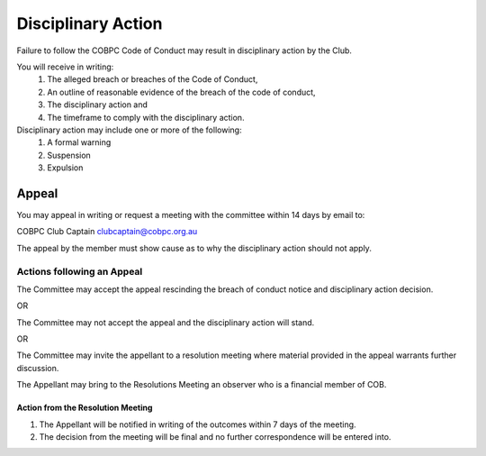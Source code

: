 Disciplinary Action
===================

Failure to follow the COBPC Code of Conduct may result in disciplinary action by the Club.

You will receive in writing:
   #. The alleged breach or breaches of the Code of Conduct,
   #. An outline of reasonable evidence of the breach of the code of conduct,
   #. The disciplinary action and
   #. The timeframe to comply with the disciplinary action.

Disciplinary action may include one or more of the following:
   #. A formal warning
   #. Suspension
   #. Expulsion

Appeal
------
You may appeal in writing or request a meeting with the committee within 14 days by email to:

COBPC Club Captain
clubcaptain@cobpc.org.au

The appeal by the member must show cause as to why the disciplinary action should not apply.

Actions following an Appeal
...........................
The Committee may accept the appeal rescinding the breach of conduct notice and disciplinary action
decision.

OR

The Committee may not accept the appeal and the disciplinary action will stand.

OR

The Committee may invite the appellant to a resolution meeting where material provided in the appeal
warrants further discussion.

The Appellant may bring to the Resolutions Meeting an observer who is a financial member of COB.

Action from the Resolution Meeting
~~~~~~~~~~~~~~~~~~~~~~~~~~~~~~~~~~

#. The Appellant will be notified in writing of the outcomes within 7 days of the meeting.
#. The decision from the meeting will be final and no further correspondence will be entered into.